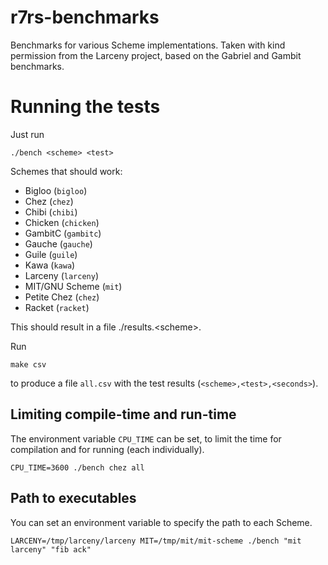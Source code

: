 * r7rs-benchmarks
Benchmarks for various Scheme implementations. Taken with kind permission from the Larceny project, based on the Gabriel and Gambit benchmarks.
* Running the tests
Just run 
#+BEGIN_SRC
./bench <scheme> <test>
#+END_SRC
Schemes that should work:
- Bigloo (=bigloo=)
- Chez (=chez=)
- Chibi (=chibi=)
- Chicken (=chicken=)
- GambitC (=gambitc=)
- Gauche (=gauche=)
- Guile (=guile=)
- Kawa (=kawa=)
- Larceny (=larceny=)
- MIT/GNU Scheme (=mit=)
- Petite Chez (=chez=)
- Racket (=racket=)

This should result in a file ./results.<scheme>.

Run
#+BEGIN_SRC
make csv
#+END_SRC
to produce a file =all.csv= with the test results (=<scheme>,<test>,<seconds>=).

** Limiting compile-time and run-time
The environment variable =CPU_TIME= can be set, to limit the time for compilation and for running (each individually).
#+BEGIN_SRC
CPU_TIME=3600 ./bench chez all
#+END_SRC
** Path to executables
You can set an environment variable to specify the path to each Scheme.
#+BEGIN_SRC
LARCENY=/tmp/larceny/larceny MIT=/tmp/mit/mit-scheme ./bench "mit larceny" "fib ack"
#+END_SRC
